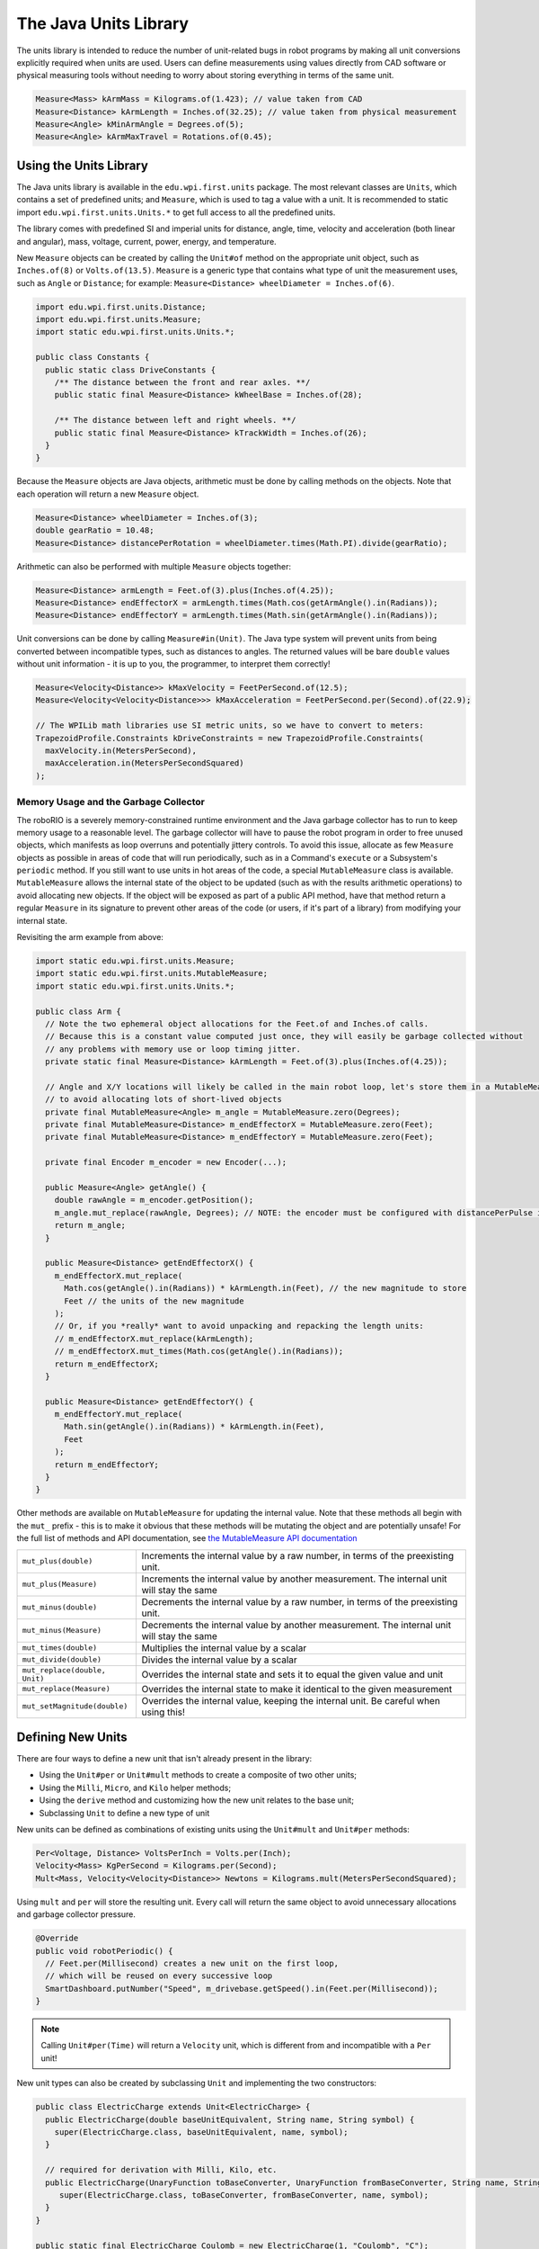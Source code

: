 The Java Units Library
======================

The units library is intended to reduce the number of unit-related bugs in robot programs by making all unit conversions explicitly required when units are used. Users can define measurements using values directly from CAD software or physical measuring tools without needing to worry about storing everything in terms of the same unit.

.. code-block:: java

   Measure<Mass> kArmMass = Kilograms.of(1.423); // value taken from CAD
   Measure<Distance> kArmLength = Inches.of(32.25); // value taken from physical measurement
   Measure<Angle> kMinArmAngle = Degrees.of(5);
   Measure<Angle> kArmMaxTravel = Rotations.of(0.45);

Using the Units Library
-----------------------

The Java units library is available in the ``edu.wpi.first.units`` package. The most relevant classes are ``Units``, which contains a set of predefined units; and ``Measure``, which is used to tag a value with a unit. It is recommended to static import ``edu.wpi.first.units.Units.*`` to get full access to all the predefined units.

The library comes with predefined SI and imperial units for distance, angle, time, velocity and acceleration (both linear and angular), mass, voltage, current, power, energy, and temperature.

New ``Measure`` objects can be created by calling the ``Unit#of`` method on the appropriate unit object, such as ``Inches.of(8)`` or ``Volts.of(13.5)``.
``Measure`` is a generic type that contains what type of unit the measurement uses, such as ``Angle`` or ``Distance``; for example: ``Measure<Distance> wheelDiameter = Inches.of(6)``.

.. code-block:: java

   import edu.wpi.first.units.Distance;
   import edu.wpi.first.units.Measure;
   import static edu.wpi.first.units.Units.*;

   public class Constants {
     public static class DriveConstants {
       /** The distance between the front and rear axles. **/
       public static final Measure<Distance> kWheelBase = Inches.of(28);

       /** The distance between left and right wheels. **/
       public static final Measure<Distance> kTrackWidth = Inches.of(26);
     }
   }

Because the ``Measure`` objects are Java objects, arithmetic must be done by calling methods on the objects. Note that each operation will return a new ``Measure`` object.

.. code-block:: java

   Measure<Distance> wheelDiameter = Inches.of(3);
   double gearRatio = 10.48;
   Measure<Distance> distancePerRotation = wheelDiameter.times(Math.PI).divide(gearRatio);

Arithmetic can also be performed with multiple ``Measure`` objects together:

.. code-block:: java

   Measure<Distance> armLength = Feet.of(3).plus(Inches.of(4.25));
   Measure<Distance> endEffectorX = armLength.times(Math.cos(getArmAngle().in(Radians));
   Measure<Distance> endEffectorY = armLength.times(Math.sin(getArmAngle().in(Radians));

Unit conversions can be done by calling ``Measure#in(Unit)``. The Java type system will prevent units from being converted between incompatible types, such as distances to angles. The returned values will be bare ``double`` values without unit information - it is up to you, the programmer, to interpret them correctly!

.. code-block:: java

   Measure<Velocity<Distance>> kMaxVelocity = FeetPerSecond.of(12.5);
   Measure<Velocity<Velocity<Distance>>> kMaxAcceleration = FeetPerSecond.per(Second).of(22.9);

   // The WPILib math libraries use SI metric units, so we have to convert to meters:
   TrapezoidProfile.Constraints kDriveConstraints = new TrapezoidProfile.Constraints(
     maxVelocity.in(MetersPerSecond),
     maxAcceleration.in(MetersPerSecondSquared)
   );

Memory Usage and the Garbage Collector
^^^^^^^^^^^^^^^^^^^^^^^^^^^^^^^^^^^^^^

The roboRIO is a severely memory-constrained runtime environment and the Java garbage collector has to run to keep memory usage to a reasonable level. The garbage collector will have to pause the robot program in order to free unused objects, which manifests as loop overruns and potentially jittery controls. To avoid this issue, allocate as few ``Measure`` objects as possible in areas of code that will run periodically, such as in a Command's ``execute`` or a Subsystem's ``periodic`` method.
If you still want to use units in hot areas of the code, a special ``MutableMeasure`` class is available. ``MutableMeasure`` allows the internal state of the object to be updated (such as with the results arithmetic operations) to avoid allocating new objects. If the object will be exposed as part of a public API method, have that method return a regular ``Measure`` in its signature to prevent other areas of the code (or users, if it's part of a library) from modifying your internal state.

Revisiting the arm example from above:

.. code-block:: java

   import static edu.wpi.first.units.Measure;
   import static edu.wpi.first.units.MutableMeasure;
   import static edu.wpi.first.units.Units.*;

   public class Arm {
     // Note the two ephemeral object allocations for the Feet.of and Inches.of calls.
     // Because this is a constant value computed just once, they will easily be garbage collected without
     // any problems with memory use or loop timing jitter.
     private static final Measure<Distance> kArmLength = Feet.of(3).plus(Inches.of(4.25));

     // Angle and X/Y locations will likely be called in the main robot loop, let's store them in a MutableMeasure
     // to avoid allocating lots of short-lived objects
     private final MutableMeasure<Angle> m_angle = MutableMeasure.zero(Degrees);
     private final MutableMeasure<Distance> m_endEffectorX = MutableMeasure.zero(Feet);
     private final MutableMeasure<Distance> m_endEffectorY = MutableMeasure.zero(Feet);

     private final Encoder m_encoder = new Encoder(...);

     public Measure<Angle> getAngle() {
       double rawAngle = m_encoder.getPosition();
       m_angle.mut_replace(rawAngle, Degrees); // NOTE: the encoder must be configured with distancePerPulse in terms of degrees!
       return m_angle;
     }

     public Measure<Distance> getEndEffectorX() {
       m_endEffectorX.mut_replace(
         Math.cos(getAngle().in(Radians)) * kArmLength.in(Feet), // the new magnitude to store
         Feet // the units of the new magnitude
       );
       // Or, if you *really* want to avoid unpacking and repacking the length units:
       // m_endEffectorX.mut_replace(kArmLength);
       // m_endEffectorX.mut_times(Math.cos(getAngle().in(Radians));
       return m_endEffectorX;
     }

     public Measure<Distance> getEndEffectorY() {
       m_endEffectorY.mut_replace(
         Math.sin(getAngle().in(Radians)) * kArmLength.in(Feet),
         Feet
       );
       return m_endEffectorY;
     }
   }

Other methods are available on ``MutableMeasure`` for updating the internal value. Note that these methods all begin with the ``mut_`` prefix - this is to make it obvious that these methods will be mutating the object and are potentially unsafe!
For the full list of methods and API documentation, see `the MutableMeasure API documentation <https://github.wpilib.org/allwpilib/docs/beta/java/edu/wpi/first/units/MutableMeasure.html>`__

+-------------------------------+--------------------------------------------------------------------------------------------+
| ``mut_plus(double)``          | Increments the internal value by a raw number, in terms of the preexisting unit.           |
+-------------------------------+--------------------------------------------------------------------------------------------+
| ``mut_plus(Measure)``         | Increments the internal value by another measurement. The internal unit will stay the same |
+-------------------------------+--------------------------------------------------------------------------------------------+
| ``mut_minus(double)``         | Decrements the internal value by a raw number, in terms of the preexisting unit.           |
+-------------------------------+--------------------------------------------------------------------------------------------+
| ``mut_minus(Measure)``        | Decrements the internal value by another measurement. The internal unit will stay the same |
+-------------------------------+--------------------------------------------------------------------------------------------+
| ``mut_times(double)``         | Multiplies the internal value by a scalar                                                  |
+-------------------------------+--------------------------------------------------------------------------------------------+
| ``mut_divide(double)``        | Divides the internal value by a scalar                                                     |
+-------------------------------+--------------------------------------------------------------------------------------------+
| ``mut_replace(double, Unit)`` | Overrides the internal state and sets it to equal the given value and unit                 |
+-------------------------------+--------------------------------------------------------------------------------------------+
| ``mut_replace(Measure)``      | Overrides the internal state to make it identical to the given measurement                 |
+-------------------------------+--------------------------------------------------------------------------------------------+
| ``mut_setMagnitude(double)``  | Overrides the internal value, keeping the internal unit. Be careful when using this!       |
+-------------------------------+--------------------------------------------------------------------------------------------+

Defining New Units
------------------

There are four ways to define a new unit that isn't already present in the library:

- Using the ``Unit#per`` or ``Unit#mult`` methods to create a composite of two other units;
- Using the ``Milli``, ``Micro``, and ``Kilo`` helper methods;
- Using the ``derive`` method and customizing how the new unit relates to the base unit;
- Subclassing ``Unit`` to define a new type of unit

New units can be defined as combinations of existing units using the ``Unit#mult`` and ``Unit#per`` methods:

.. code-block:: java

   Per<Voltage, Distance> VoltsPerInch = Volts.per(Inch);
   Velocity<Mass> KgPerSecond = Kilograms.per(Second);
   Mult<Mass, Velocity<Velocity<Distance>> Newtons = Kilograms.mult(MetersPerSecondSquared);

Using ``mult`` and ``per`` will store the resulting unit. Every call will return the same object to avoid unnecessary allocations and garbage collector pressure.

.. code-block:: java

   @Override
   public void robotPeriodic() {
     // Feet.per(Millisecond) creates a new unit on the first loop,
     // which will be reused on every successive loop
     SmartDashboard.putNumber("Speed", m_drivebase.getSpeed().in(Feet.per(Millisecond));
   }

.. note:: Calling ``Unit#per(Time)`` will return a ``Velocity`` unit, which is different from and incompatible with a ``Per`` unit!

New unit types can also be created by subclassing ``Unit`` and implementing the two constructors:

.. code-block:: java

   public class ElectricCharge extends Unit<ElectricCharge> {
     public ElectricCharge(double baseUnitEquivalent, String name, String symbol) {
       super(ElectricCharge.class, baseUnitEquivalent, name, symbol);
     }

     // required for derivation with Milli, Kilo, etc.
     public ElectricCharge(UnaryFunction toBaseConverter, UnaryFunction fromBaseConverter, String name, String symbol) {
        super(ElectricCharge.class, toBaseConverter, fromBaseConverter, name, symbol);
     }
   }

   public static final ElectricCharge Coulomb = new ElectricCharge(1, "Coulomb", "C");
   public static final ElectricCharge ElectronCharge = new ElectricCharge(1.60217646e-19, "Electron Charge", "e");
   public static final ElectricCharge AmpHour = new ElectricCharge(3600, "Amp Hour", "Ah");
   public static final ElectricCharge MilliampHour = Milli(AmpHour);
